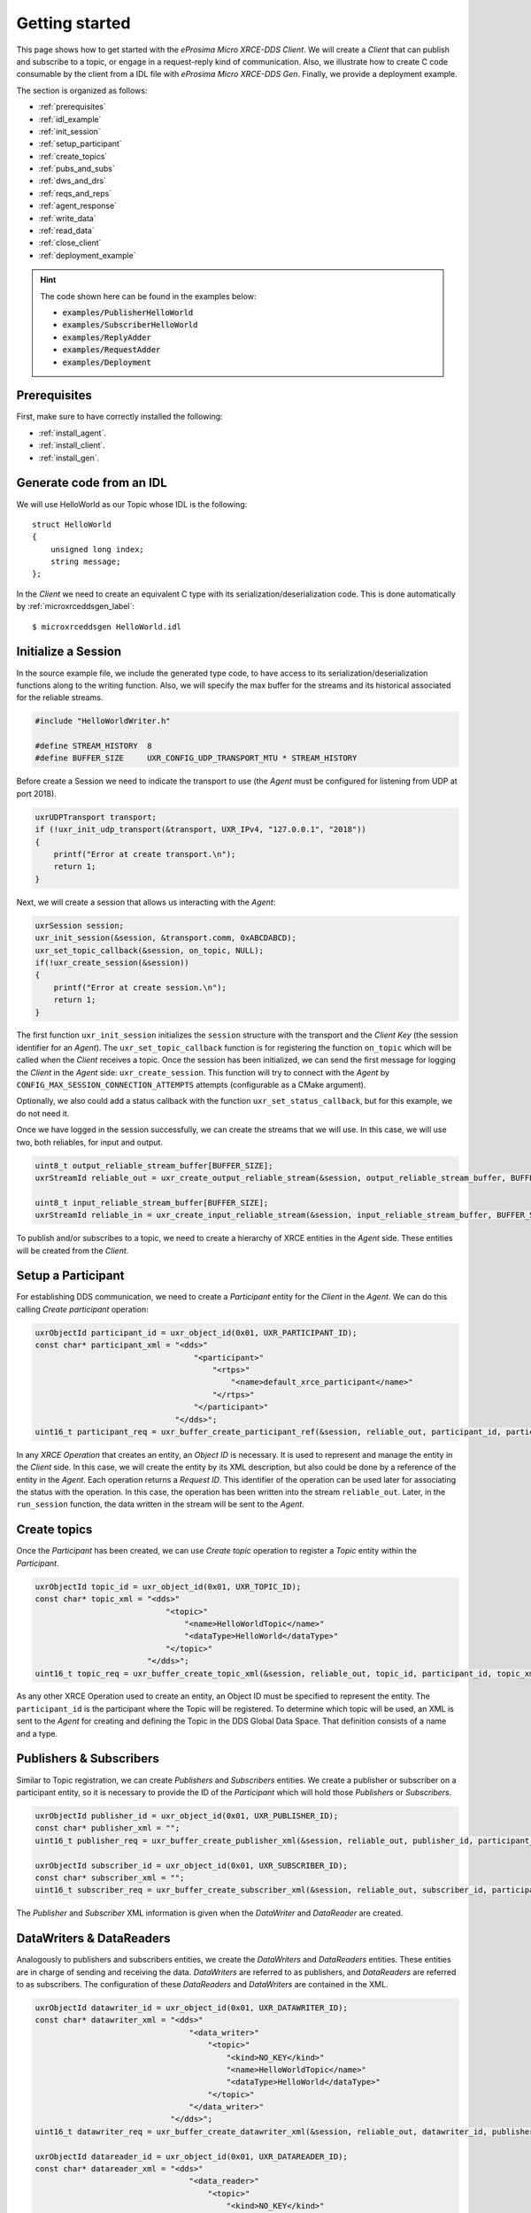 .. _getting_started_label:

Getting started
===============
This page shows how to get started with the *eProsima Micro XRCE-DDS Client*.
We will create a *Client* that can publish and subscribe to a topic,
or engage in a request-reply kind of communication.
Also, we illustrate how to create C code consumable by the client from a IDL file with
*eProsima Micro XRCE-DDS Gen*.
Finally, we provide a deployment example.

The section is organized as follows:

- :ref:`prerequisites`
- :ref:`idl_example`
- :ref:`init_session`
- :ref:`setup_participant`
- :ref:`create_topics`
- :ref:`pubs_and_subs`
- :ref:`dws_and_drs`
- :ref:`reqs_and_reps`
- :ref:`agent_response`
- :ref:`write_data`
- :ref:`read_data`
- :ref:`close_client`
- :ref:`deployment_example`

.. hint:: 
    The code shown here can be found in the examples below:

    * :code:`examples/PublisherHelloWorld`
    * :code:`examples/SubscriberHelloWorld`
    * :code:`examples/ReplyAdder`
    * :code:`examples/RequestAdder`
    * :code:`examples/Deployment`

.. _prerequisites:

Prerequisites
^^^^^^^^^^^^^

First, make sure to have correctly installed the following:

- :ref:`install_agent`.
- :ref:`install_client`.
- :ref:`install_gen`.

.. _idl_example:

Generate code from an IDL
^^^^^^^^^^^^^^^^^^^^^^^^^
We will use HelloWorld as our Topic whose IDL is the following: ::

    struct HelloWorld
    {
        unsigned long index;
        string message;
    };

In the *Client* we need to create an equivalent C type with its serialization/deserialization code.
This is done automatically by :ref:`microxrceddsgen_label`: ::

    $ microxrceddsgen HelloWorld.idl

.. _init_session:

Initialize a Session
^^^^^^^^^^^^^^^^^^^^

In the source example file, we include the generated type code, to have access to its serialization/deserialization functions along to the writing function.
Also, we will specify the max buffer for the streams and its historical associated for the reliable streams.

.. code-block:: C

    #include "HelloWorldWriter.h"

    #define STREAM_HISTORY  8
    #define BUFFER_SIZE     UXR_CONFIG_UDP_TRANSPORT_MTU * STREAM_HISTORY

Before create a Session we need to indicate the transport to use (the *Agent* must be configured for listening from UDP at port 2018).

.. code-block:: C

    uxrUDPTransport transport;
    if (!uxr_init_udp_transport(&transport, UXR_IPv4, "127.0.0.1", "2018"))
    {
        printf("Error at create transport.\n");
        return 1;
    }

Next, we will create a session that allows us interacting with the *Agent*:

.. code-block:: C

    uxrSession session;
    uxr_init_session(&session, &transport.comm, 0xABCDABCD);
    uxr_set_topic_callback(&session, on_topic, NULL);
    if(!uxr_create_session(&session))
    {
        printf("Error at create session.\n");
        return 1;
    }

The first function ``uxr_init_session`` initializes the ``session`` structure with the transport and the `Client Key` (the session identifier for an *Agent*).
The ``uxr_set_topic_callback`` function is for registering the function ``on_topic`` which will be called when the `Client` receives a topic.
Once the session has been initialized, we can send the first message for logging the `Client` in the *Agent* side: ``uxr_create_session``.
This function will try to connect with the *Agent* by ``CONFIG_MAX_SESSION_CONNECTION_ATTEMPTS`` attempts (configurable as a CMake argument).

Optionally, we also could add a status callback with the function ``uxr_set_status_callback``, but for this example, we do not need it.

Once we have logged in the session successfully, we can create the streams that we will use.
In this case, we will use two, both reliables, for input and output.

.. code-block:: C

    uint8_t output_reliable_stream_buffer[BUFFER_SIZE];
    uxrStreamId reliable_out = uxr_create_output_reliable_stream(&session, output_reliable_stream_buffer, BUFFER_SIZE, STREAM_HISTORY);

    uint8_t input_reliable_stream_buffer[BUFFER_SIZE];
    uxrStreamId reliable_in = uxr_create_input_reliable_stream(&session, input_reliable_stream_buffer, BUFFER_SIZE, STREAM_HISTORY);

To publish and/or subscribes to a topic, we need to create a hierarchy of XRCE entities in the *Agent* side.
These entities will be created from the *Client*.

.. image:: images/entities_hierarchy.svg

.. _setup_participant:

Setup a Participant
^^^^^^^^^^^^^^^^^^^

For establishing DDS communication, we need to create a `Participant` entity for the `Client` in the *Agent*.
We can do this calling *Create participant* operation:

.. code-block:: C

    uxrObjectId participant_id = uxr_object_id(0x01, UXR_PARTICIPANT_ID);
    const char* participant_xml = "<dds>"
                                      "<participant>"
                                          "<rtps>"
                                              "<name>default_xrce_participant</name>"
                                          "</rtps>"
                                      "</participant>"
                                  "</dds>";
    uint16_t participant_req = uxr_buffer_create_participant_ref(&session, reliable_out, participant_id, participant_xml, UXR_REPLACE);

In any `XRCE Operation` that creates an entity, an `Object ID` is necessary.
It is used to represent and manage the entity in the *Client* side.
In this case, we will create the entity by its XML description, but also could be done by a reference of the entity in the *Agent*.
Each operation returns a `Request ID`.
This identifier of the operation can be used later for associating the status with the operation.
In this case, the operation has been written into the stream ``reliable_out``.
Later, in the ``run_session`` function, the data written in the stream will be sent to the *Agent*.

.. _create_topics:

Create  topics
^^^^^^^^^^^^^^

Once the `Participant` has been created, we can use `Create topic` operation to register a `Topic` entity within the `Participant`.

.. code-block:: C

    uxrObjectId topic_id = uxr_object_id(0x01, UXR_TOPIC_ID);
    const char* topic_xml = "<dds>"
                                "<topic>"
                                    "<name>HelloWorldTopic</name>"
                                    "<dataType>HelloWorld</dataType>"
                                "</topic>"
                            "</dds>";
    uint16_t topic_req = uxr_buffer_create_topic_xml(&session, reliable_out, topic_id, participant_id, topic_xml, UXR_REPLACE);

As any other XRCE Operation used to create an entity, an Object ID must be specified to represent the entity.
The ``participant_id`` is the participant where the Topic will be registered.
To determine which topic will be used, an XML is sent to the *Agent* for creating and defining the Topic in the DDS Global Data Space.
That definition consists of a name and a type.

.. _pubs_and_subs:

Publishers & Subscribers
^^^^^^^^^^^^^^^^^^^^^^^^

Similar to Topic registration, we can create `Publishers` and `Subscribers` entities.
We create a publisher or subscriber on a participant entity, so it is necessary to provide the ID of the `Participant` which will hold those `Publishers` or `Subscribers`.

.. code-block:: C

    uxrObjectId publisher_id = uxr_object_id(0x01, UXR_PUBLISHER_ID);
    const char* publisher_xml = "";
    uint16_t publisher_req = uxr_buffer_create_publisher_xml(&session, reliable_out, publisher_id, participant_id, publisher_xml, UXR_REPLACE);

    uxrObjectId subscriber_id = uxr_object_id(0x01, UXR_SUBSCRIBER_ID);
    const char* subscriber_xml = "";
    uint16_t subscriber_req = uxr_buffer_create_subscriber_xml(&session, reliable_out, subscriber_id, participant_id, subscriber_xml, UXR_REPLACE);

The `Publisher` and `Subscriber` XML information is given when the `DataWriter` and `DataReader` are created.

.. _dws_and_drs:

DataWriters & DataReaders
^^^^^^^^^^^^^^^^^^^^^^^^^

Analogously to publishers and subscribers entities, we create the `DataWriters` and `DataReaders` entities.
These entities are in charge of sending and receiving the data.
`DataWriters` are referred to as publishers, and `DataReaders` are referred to as subscribers.
The configuration of these `DataReaders` and `DataWriters` are contained in the XML.

.. code-block:: C

    uxrObjectId datawriter_id = uxr_object_id(0x01, UXR_DATAWRITER_ID);
    const char* datawriter_xml = "<dds>"
                                     "<data_writer>"
                                         "<topic>"
                                             "<kind>NO_KEY</kind>"
                                             "<name>HelloWorldTopic</name>"
                                             "<dataType>HelloWorld</dataType>"
                                         "</topic>"
                                     "</data_writer>"
                                 "</dds>";
    uint16_t datawriter_req = uxr_buffer_create_datawriter_xml(&session, reliable_out, datawriter_id, publisher_id, datawriter_xml, UXR_REPLACE);

    uxrObjectId datareader_id = uxr_object_id(0x01, UXR_DATAREADER_ID);
    const char* datareader_xml = "<dds>"
                                     "<data_reader>"
                                         "<topic>"
                                             "<kind>NO_KEY</kind>"
                                             "<name>HelloWorldTopic</name>"
                                             "<dataType>HelloWorld</dataType>"
                                         "</topic>"
                                     "</data_reader>"
                                 "</dds>";
    uint16_t datareader_req = uxr_buffer_create_datareader_xml(&session, reliable_out, datareader_id, subscriber_id, datareader_xml, UXR_REPLACE);

.. _reqs_and_reps:

Requester & Replier
^^^^^^^^^^^^^^^^^^^

There is another pair of coupled entities, the Requester and the Replier.
These entities provide request-reply functionality using the underlining publish-subscribe pattern.
It is achieved through a mirror configuration between a Requester and a Replier, that is,
both entities contain a `Publisher` and a `Subscriber`,
the `Publisher` of the `Requester` and the `Subscriber` of the `Replier` are associated with the same `Topic` and vice versa.
In that way, each time a `Requester` publishes a request it will be received by the `Replier`,
then the latter will generate a reply and publish it, and finally, this reply will be received by the `Requester`.

The following code shows how to create a `Requester` and a `Replier` using the XML representation.

.. code-block:: C

    uxrObjectId requester_id = uxr_object_id(0x01, UXR_REQUESTER_ID);
    const char* requester_xml = "<dds>"
                                    "<requester profile_name=\"my_requester\""
                                               "service_name=\"service_name\""
                                               "request_type=\"request_type\""
                                               "reply_type=\"reply_type\">"
                                    "</requester>"
                                "</dds>";
    uint16_t requester_req = uxr_buffer_create_requester_xml(&session, reliable_out, requester_id, participant_id, requester_xml, UXR_REPLACE);

    replier_id = uxr_object_id(0x01, UXR_REPLIER_ID);
    const char* replier_xml = "<dds>"
                                  "<replier profile_name=\"my_replier\""
                                           "service_name=\"service_name\""
                                           "request_type=\"request_type\""
                                           "reply_type=\"reply_type\">"
                                  "</replier>"
                             "</dds>";
    uint16_t replier_req = uxr_buffer_create_replier_xml(&session, reliable_out, replier_id, participant_id, replier_xml, UXR_REPLACE);

.. _agent_response:

Agent response
^^^^^^^^^^^^^^

In operations such as create a session, create entity or request data from the *Agent*,
a status is sent from the *Agent* to the *Client* indicating what happened.

For `Create session` or `Delete session` operations, the status value is stored into the ``session.info.last_request_status``.
For the rest of the operations, the statuses are sent to the input reliable stream ``0x80``, that is,
the first input reliable stream created, with index 0.

The different status values that the *Agent* can send to the *Client* are the following (defined in ``uxr/client/core/session/session_info.h``):

.. code-block:: C

    UXR_STATUS_OK
    UXR_STATUS_OK_MATCHED
    UXR_STATUS_ERR_DDS_ERROR
    UXR_STATUS_ERR_MISMATCH
    UXR_STATUS_ERR_ALREADY_EXISTS
    UXR_STATUS_ERR_DENIED
    UXR_STATUS_ERR_UNKNOWN_REFERENCE
    UXR_STATUS_ERR_INVALID_DATA
    UXR_STATUS_ERR_INCOMPATIBLE
    UXR_STATUS_ERR_RESOURCES
    UXR_STATUS_NONE (never send, only used when the status is known)

The status can be handled by the ``on_status_callback`` callback (configured in ``uxr_set_status_callback`` function) or by the ``run_session_until_all_status`` as we will see.

.. code-block:: C

    uint8_t status[6]; // we have 6 request to check.
    uint16_t requests[6] = {participant_req, topic_req, publisher_req, subscriber_req, datawriter_req, datareader_req};
    if(!uxr_run_session_until_all_status(&session, 1000, requests, status, 6))
    {
        printf("Error at create entities\n");
        return 1;
    }

The ``run_session`` functions are the main functions of the *eProsima Micro XRCE-DDS Client* library.
They perform several tasks: send the stream data to the *Agent*, listen to data from the *Agent*, call callbacks, and manage the reliable connection.
There are five variations of ``run_session`` function:
- ``uxr_run_session_time``
- ``uxr_run_session_until_timeout``
- ``uxr_run_session_until_confirmed_delivery``
- ``uxr_run_session_until_all_status``
- ``uxr_run_session_until_one_status``

Here we use the ``uxr_run_session_until_all_status`` variation that will perform these actions until all statuses have been confirmed or the timeout has been reached.
This function will return ``true`` in case all statuses were `OK`.
After calling this function, the status can be read from the ``status`` array previously declared.

.. _write_data:

Write Data
^^^^^^^^^^

Once we have created a valid data writer entity, we can write data into the DDS Global Data Space using the writing operation.
For creating a message with data, first, we must decide which stream we want to use, and write that topic in this stream.

.. code-block:: C

    HelloWorld topic = {count++, "Hello DDS world!"};

    ucdrBuffer ub;
    uint32_t topic_size = HelloWorld_size_of_topic(&topic, 0);
    (void) uxr_prepare_output_stream(&session, reliable_out, datawriter_id, &ub, topic_size);
    (void) HelloWorld_serialize_topic(&ub, &topic);

    uxr_run_session_until_confirmed_delivery(&session, 1000);

``HelloWorld_size_of_topic`` and ``HelloWorld_serialize_topic`` functions are automatically generated by :ref:`microxrceddsgen_label` from the IDL.
The function ``uxr_prepare_output_stream`` requests a writing for a topic of ``topic_size`` size into the reliable stream represented by ``reliable_out``,
with a ``datawriter_id`` (correspond to the data writer entity used for sending the data in the `DDS World`).
If the stream is available and the topic fits in it, the function will initialize the ``ucdrBuffer`` structure ``ub``.
Once the ``ucdrBuffer`` is prepared, the topic can be serialized into it.
We are careless about ``uxr_prepare_output_stream`` return value because the serialization only will occur if the ``ucdrBuffer`` is valid.

After calling the writing function, the topic has been serialized into the buffer, but it has not been sent yet.
To send the topic, it is necessary to call a ``run_session`` function.
In this case, the function ``uxr_run_session_until_confirmed_delivery`` is called, which will wait until the message was confirmed or until the timeout has been reached.

.. _read_data:

Read Data
^^^^^^^^^

Once we have created a valid `DataReader` entity, we can read data from the DDS Global Data Space using the read operation.
This operation configures how the *Agent* will send the data to the *Client*.
The current implementation sends unlimited topics to the *Client*.

.. code-block:: C

    uxrDeliveryControl delivery_control = {0};
    delivery_control.max_samples = UXR_MAX_SAMPLES_UNLIMITED;

    uint16_t read_data_req = uxr_buffer_request_data(&session, reliable_out, datareader_id, reliable_in, &delivery_control);

To configure how the *Agent* will send the topic, we must set the input stream. In this case, we use the input reliable stream previously defined.
``datareader_id`` corresponds with the `DataDeader` entity used for receiving the data.
The ``delivery_control`` parameter is optional, and allows specifying how the data will be delivered to the *Client*.
For the example purpose, we set it as `unlimited`, so any number HelloWorld topic will be delivered to the *Client*.

The ``run_session`` function will call the topic callback each time a topic will be received from the *Agent*.

.. code-block:: C

    void on_topic(uxrSession* session, uxrObjectId object_id, uint16_t request_id, uxrStreamId stream_id, struct ucdrBuffer* ub, uint16_t length, void* args)
    {
        (void) session; (void) object_id; (void) request_id; (void) stream_id; (void) length; (void) args;

        HelloWorld topic;
        HelloWorld_deserialize_topic(ub, &topic);
    }

To know which kind of Topic has been received, we can use the ``object_id`` parameter or the ``request_id``.
The ``id`` of the ``object_id`` corresponds to the `DataReader` that has read the Topic, so it can be useful to discretize among different topics.
The ``args`` argument corresponds to user-free-data, that has been given at `uxr_set_status_callback` function.

.. _close_client:

Close the Client
^^^^^^^^^^^^^^^^

To close a `Client`, we must perform two steps.
First, we need to tell the *Agent* that the session is no longer available.
This is done sending the next message:

.. code-block:: C

    uxr_delete_session(&session);

After this, we can close the transport used by the session.

.. code-block:: C

    uxr_close_udp_transport(&transport);

.. _deployment_example:

Deployment example
^^^^^^^^^^^^^^^^^^

This section is devoted to illustrate how to deploy a system using *eProsima Micro XRCE-DDS* in a real environment.
An example of this can be found in the :code:`examples/Deployment` folder.

The tutorials above are based on *all in one* examples, that is, examples that create entities, publish or subscribe and then delete the resources.
One possible real purpose of this consists in differentiating the logic of `creating entities` and the actions of `publishing and subscribing`.
It can be done by creating two differents *Clients*, one in charge of configuring the entities in the *Agent*, which runs once,
only for creating the entities at **compile-time**, and other/s that log(s) in the same session as the first *Client*
(sharing the entities) and only publish(es) or subscrib(es) to data.

This allows creating *Clients* in a real scenario with the only purpose of sending and receiving data.
The concept of `profiles` allows building the *Client* library only with the chosen behavior
(only to publish or to subscribe, for example).
See :ref:`micro_xrce_dds_client_label` for more information.

The diagram below shows an example of how to configure the environment using a `configurator client`.

Initial state
-------------

    .. image:: images/deployment_0.svg
        :width: 600 px
        :align: center

The environment contains two *Agents* (it's perfectly possible to use only one *Agent* too), and two *Clients*,
one for publishing and another for subscribing.


Publisher configuration
-----------------------

    .. image:: images/deployment_1.svg
        :width: 600 px
        :align: center

In this state a `configurator client` is connected to the *Agent* `A` with the `client key` that will be used by the future `publisher client` (0xAABBCCDD).
Once a session is logged in, the `configurator client` creates all the necessary entities for the `publisher client`.
This implies the creation of `participant`, `topic`, `publisher`, and `datawriter` entities.
These entities have a representation as DDS entities, and can be reached from the DDS world, that is,
any `subscriber DDS entity` could already be listening to topics if it matches with such `publisher DDS entity` through the `DDS` world.

Publisher
---------
    .. image:: images/deployment_2.svg
        :width: 600 px
        :align: center

Then, the `publisher client` is connected to the *Agent* `A`.
This *Client* logs in a session with its *Client* key (0xAABBCCDD).

At that moment, it can use all entities created related to this `client key`.
Because all entities that it uses were successfully created by the `configurator client`, the `publisher client` can immediately publish to `DDS`.

Subscriber configuration
------------------------

    .. image:: images/deployment_3.svg
        :width: 600 px
        :align: center

Again, the `configurator client` connects and logs in, this time to *Agent* `B`, now with the subscriber's key (0x11223344).
In this case, the entities that the `configurator client` creates are a `participant`, a `topic`, a `subscriber`, and a `datareader`.
The entities created by the `configuraton client` will be available until the session is deleted.

Subscriber
----------

    .. image:: images/deployment_4.svg
        :width: 600 px
        :align: center

Once the subscriber is configured, the `subscriber client` logs in the *Agent* `B`.
Since all of its entities have been created previously, it only needs to configure the read after the login.
Once the data request message has been sent, the subscriber will receive the topics from the publisher through the `DDS` world.
